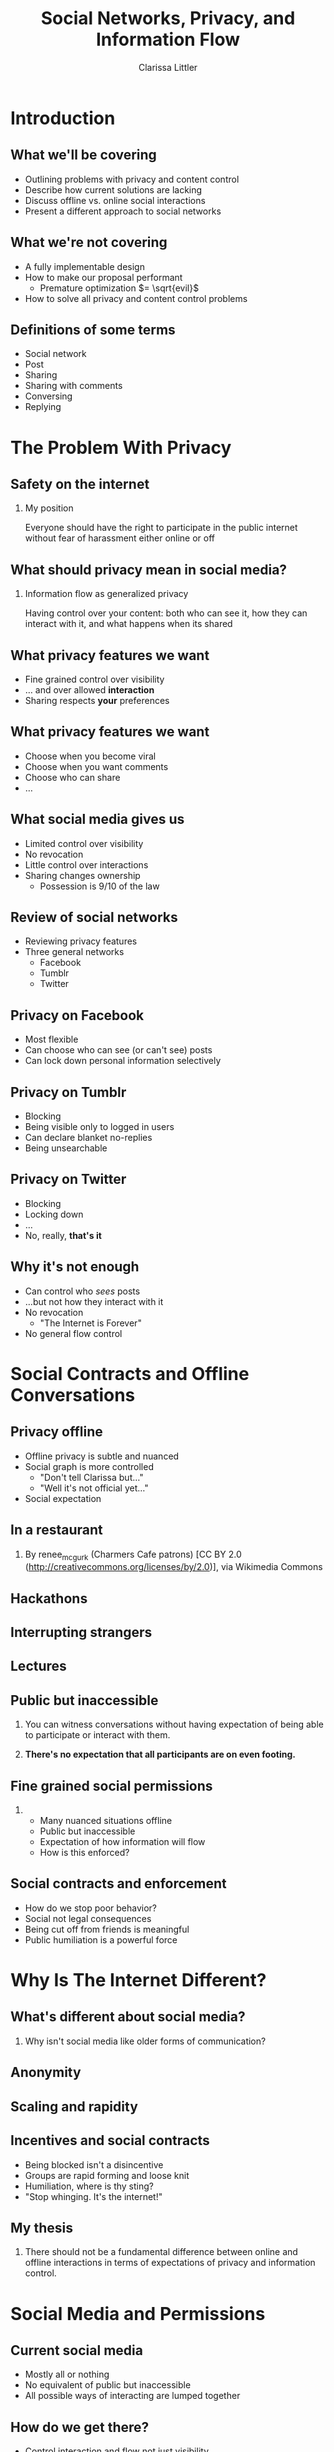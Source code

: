 #+startup: beamer
#+TITLE: Social Networks, Privacy, and Information Flow
#+AUTHOR: Clarissa Littler
#+OPTIONS: H:2 toc:nil
#+latex_header: \usetheme{Berkeley}
#+latex_header: \usecolortheme{beetle}
#+LaTeX_CLASS: beamer
#+LaTeX_CLASS_OPTIONS: [bigger]

* Introduction
** What we'll be covering
   + Outlining problems with privacy and content control \pause
   + Describe how current solutions are lacking \pause
   + Discuss offline vs. online social interactions \pause
   + Present a different approach to social networks
** What we're not covering
   + A fully implementable design \pause
   + How to make our proposal performant \pause
     + Premature optimization $= \sqrt{evil}$ \pause
   + How to solve all privacy and content control problems
** Definitions of some terms
   + Social network \pause
   + Post \pause
   + Sharing \pause
   + Sharing with comments \pause
   + Conversing \pause
   + Replying
* The Problem With Privacy
** Safety on the internet
*** My position
    Everyone should have the right to participate in the public internet without fear of harassment either online or off
** What should privacy mean in social media?
*** Information flow as generalized privacy
    \pause
    Having control over your content: both who can see it, how they can interact with it, and what happens when its shared
** What privacy features we want
   + Fine grained control over visibility \pause
   + ... and over allowed *interaction* \pause
   + Sharing respects *your* preferences
** What privacy features we want
   + Choose when you become viral \pause
   + Choose when you want comments \pause
   + Choose who can share \pause
   + ...
** What social media gives us
   + Limited control over visibility \pause
   + No revocation \pause
   + Little control over interactions \pause
   + Sharing changes ownership \pause
     + Possession is 9/10 of the law
** Review of social networks
   + Reviewing privacy features \pause
   + Three general networks \pause
     + Facebook \pause
     + Tumblr \pause
     + Twitter
** Privacy on Facebook
   + Most flexible \pause
   + Can choose who can see (or can't see) posts \pause
   + Can lock down personal information selectively
** Privacy on Tumblr
   + Blocking \pause
   + Being visible only to logged in users \pause
   + Can declare blanket no-replies \pause
   + Being unsearchable
** Privacy on Twitter
   + Blocking \pause
   + Locking down \pause
   + ... \pause
   + No, really, *that's it*
** Why it's not enough
   + Can control who /sees/ posts \pause
   + ...but not how they interact with it \pause
   + No revocation \pause
     + "The Internet is Forever" \pause
   + No general flow control
* Social Contracts and Offline Conversations
** Privacy offline
   + Offline privacy is subtle and nuanced \pause
   + Social graph is more controlled \pause
     + "Don't tell Clarissa but..." \pause
     + "Well it's not official yet..." \pause
   + Social expectation
** In a restaurant
[[file:Charmers_Cafe_patrons.jpg][file:~/projects/wwh-october-2015/Charmers_Cafe_patrons.jpg]]
*** 
By renee_mcgurk (Charmers Cafe patrons) [CC BY 2.0 (http://creativecommons.org/licenses/by/2.0)], via Wikimedia Commons   
** Hackathons
[[file:6134568134_986f3a1339_b.jpg][file:~/projects/wwh-october-2015/6134568134_986f3a1339_b.jpg]]
** Interrupting strangers
[[file:bench-people-smartphone-sun.jpg][file:~/projects/wwh-october-2015/bench-people-smartphone-sun.jpg]]
** Lectures
[[file:CherryLectern.jpg][file:~/projects/wwh-october-2015/CherryLectern.jpg]]
** Public but inaccessible
*** 
    You can witness conversations without having expectation of being able to participate or 
    interact with them. 
\pause
*** 
    #+LaTeX: {\Large
    *There's no expectation that all participants are on even footing.*
    #+LaTeX: }
** Fine grained social permissions
*** 
    + Many nuanced situations offline \pause
    + Public but inaccessible \pause
    + Expectation of how information will flow \pause
    + How is this enforced?
** Social contracts and enforcement
    + How do we stop poor behavior? \pause
    + Social not legal consequences \pause
    + Being cut off from friends is meaningful \pause
    + Public humiliation is a powerful force
* Why Is The Internet Different?
** What's different about social media?
***    
    Why isn't social media like older forms of communication?
** Anonymity
[[file:tumblr_static_tumblr_mqv2i1x85c1s5jjtzo1_500.png][file:~/projects/wwh-october-2015/tumblr_static_tumblr_mqv2i1x85c1s5jjtzo1_500.png]]   
** Scaling and rapidity
[[file:popularpost.png][file:~/projects/wwh-october-2015/popularpost.png]]
** Incentives and social contracts
   + Being blocked isn't a disincentive \pause
   + Groups are rapid forming and loose knit \pause
   + Humiliation, where is thy sting? \pause
   + "Stop whinging. It's the internet!"
** My thesis
*** 
    There should not be a fundamental difference between online and offline interactions in terms of expectations of privacy and information control. 
* Social Media and Permissions
** Current social media
   + Mostly all or nothing \pause
   + No equivalent of public but inaccessible \pause
   + All possible ways of interacting are lumped together
** How do we get there?
   + Control interaction and flow not just visibility \pause
   + Social expectation must be set in policy
** Permissions in social media
*** What kinds of interaction?
    \pause
     + Sharing a post \pause
       + Sharing with commentary \pause
       + Sharing and changing tags \pause
     + Conversing on a post \pause
     + Replying to a post
* Assigning permissions in operating systems and social networks
** Who gets these permission?
   + Policy controls permissions \pause
   + How do we set policy \pause
   + How do policy and sharing interact?
** Role based access control
   + Control access by assigning roles \pause
   + Groups in Linux \pause
   + Databases \pause
   + Permissions-by-job
** Role based in social media
   + Facebook's custom groups \pause
   + Google+'s circles \pause
   + Dreamwidth/LJ custom groups \pause
   + Still no disentangling of permissions
** Role based + fine-grained permissions
   + Massive improvement \pause
   + Make it easier to protect data \pause
   + Not the best though \pause
     + When I share I "own" it
** What are capabilities?
   + Unforgeable pointers to resources \pause
   + A pointer with permissions \pause
   + Both a way to access... \pause
   + And a way to control access 
** Capabilities in operating systems
   + Example: pointer to a file \pause
     + Read \pause
     + Write \pause
     + Execute \pause
     + /Share/ \pause
     + /Change permissions/
** Capabilities aren't policy
*** 
   Capabilities are issued in /accordance/ with policy. The agents must share responsibly.
** Principle of least privilege
*** 
   Only give the privilege necessary to get the job done
** Focusing on Posts
   + What if we focused on permissions attached to the post \pause
   + Better enforceable policies \pause
   + Principle of least privilege
** Posts with metadata
   + A post is /already/ content and metadata \pause
   + Who retweeted it from whom \pause
   + Reblogs and commentary of reblogs \pause
   + Proposal: add permissions as metadata on posts
** Posts as capabilities
*** The basic idea
   Posts with permissions attached should be thought of as capabilities
** Timelines as working sets
   + To view a post is to be allowed to "get" the capability \pause
   + Your timeline becomes the "working set"
** Permissions and sharing
   + Users "get" a post with certain permissions \pause
   + Sharing gives your followers copies of posts \pause
   + ...with what permissions?
** Permissions and sharing 
   + Permissions are on the post
   + Changing permissions \pause
   + Permission to change permissions \pause
   + Downgrading permissions
** Logged out users
   + Logged out users shouldn't see anything \pause
   + The most respectful choice \pause
   + But what does this do to indexing? \pause
   + Should we care?
* Revocation and Blocking
** Revocation
   + Sharing forms a tree \pause
   + Sharing information is already tracked \pause
   + The tree should be prunable at specific points
** Traditional blocking
   + A user blocks another users \pause
   + Global block from interaction \pause
   + Doesn't have clear sharing semantics
** Per-post block lists
   + Per post blocking \pause
   + Posts accumulate blocks as they're shared \pause
   + Different sharing paths accumulate different blocks \pause
   + ...but is that bad?
* New forms of permission
** New kinds of control
*** 
Post-centered thinking leads to new kinds of control over your posts.
** Tagging control
   + Preventing the adding or removing of tags \pause
   + Preventing the ability to toggle searchability
** Self-destructing messages
[[file:selfdestruct.png][file:~/projects/wwh-october-2015/selfdestruct.png]]
** Message depth
   Controlling the depth of the sharing tree: beyond a certain point no more sharing can happen
* How it might work
** Making policy
*** 
    With this fine-grained customization, we need a good user interface and sensible defaults
** Making policy
   + Role-based defaults for assigning permissions \pause
   + Can override roles whenever needed \pause
   + Setting permissions defaults by *tag* \pause
   + Most uses are simple
* Use cases
** Announcements
*** 
    You have a professional account for your business, and you want to make an announcement that can be shared but don't want anyone to comment or reply to it.
** Preventing pile-on
*** 
    Someone says something that you think was inappropriate, and you want to comment but I don't want to encourage your followers to pile on
** Preventing harassment
*** 
    You want to talk about a topic that has been *targeted for harassment* and you still want to be able to use relevant tags
* Conclusions and Open Questions
** What we've covered
   + Problems with privacy in social media \pause
   + The differences between social media and real life \pause
   + Why social pressure isn't good enough \pause
   + Posts should have permissions attached \pause
   + Capabilities provide good intuition
** Next steps
   + A proof of concept \pause
   + Formalizing interactions in social media \pause
   + Understanding incentives to change behavior
** Analyzing incentives
   + Analyzing social media game theoretically \pause
   + Devise systems that disincentivize poor behavior \pause
   + *A long way off*
** Questions?
#+LaTeX: {\Huge
Any questions?
#+LaTeX: }
